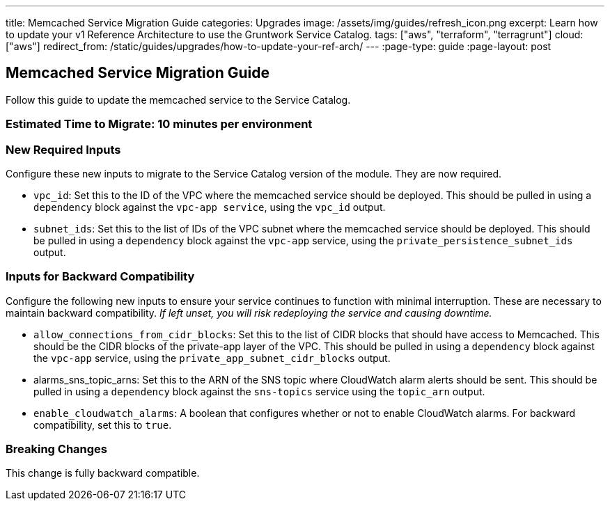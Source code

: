 ---
title: Memcached Service Migration Guide
categories: Upgrades
image: /assets/img/guides/refresh_icon.png
excerpt: Learn how to update your v1 Reference Architecture to use the Gruntwork Service Catalog.
tags: ["aws", "terraform", "terragrunt"]
cloud: ["aws"]
redirect_from: /static/guides/upgrades/how-to-update-your-ref-arch/
---
:page-type: guide
:page-layout: post

:toc:
:toc-placement!:

// GitHub specific settings. See https://gist.github.com/dcode/0cfbf2699a1fe9b46ff04c41721dda74 for details.
ifdef::env-github[]
:tip-caption: :bulb:
:note-caption: :information_source:
:important-caption: :heavy_exclamation_mark:
:caution-caption: :fire:
:warning-caption: :warning:
toc::[]
endif::[]

== Memcached Service Migration Guide

Follow this guide to update the memcached service to the Service Catalog.

=== Estimated Time to Migrate: 10 minutes per environment

=== New Required Inputs

Configure these new inputs to migrate to the Service Catalog version of the module. They are now required.

* `vpc_id`: Set this to the ID of the VPC where the memcached service should be deployed. This should be pulled in using
a `dependency` block against the `vpc-app service`, using the `vpc_id` output.
* `subnet_ids`: Set this to the list of IDs of the VPC subnet where the memcached service should be deployed. This
should be pulled in using a `dependency` block against the `vpc-app` service, using the `private_persistence_subnet_ids`
output.

=== Inputs for Backward Compatibility

Configure the following new inputs to ensure your service continues to function with minimal interruption. These are
necessary to maintain backward compatibility. _If left unset, you will risk redeploying the service and causing
downtime._

* `allow_connections_from_cidr_blocks`: Set this to the list of CIDR blocks that should have access to Memcached. This
should be the CIDR blocks of the private-app layer of the VPC. This should be pulled in using a `dependency` block
against the `vpc-app` service, using the `private_app_subnet_cidr_blocks` output.
* alarms_sns_topic_arns: Set this to the ARN of the SNS topic where CloudWatch alarm alerts should be sent. This should
be pulled in using a `dependency` block against the `sns-topics` service using the `topic_arn` output.
* `enable_cloudwatch_alarms`: A boolean that configures whether or not to enable CloudWatch alarms. For backward
compatibility, set this to `true`.

=== Breaking Changes

This change is fully backward compatible.
